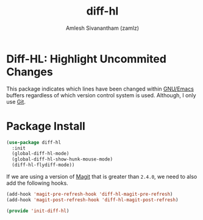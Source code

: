 :PROPERTIES:
:ID:       fa796328-9853-4ed0-b75d-9182f0d67b68
:ROAM_REFS: https://github.com/dgutov/diff-hl
:END:
#+TITLE: diff-hl
#+AUTHOR: Amlesh Sivanantham (zamlz)
#+CREATED: [2021-05-09 Sun 01:34]
#+LAST_MODIFIED: [2021-10-14 Thu 17:10:38]
#+FILETAGS: :config:emacs:

* Diff-HL: Highlight Uncommited Changes

This package indicates which lines have been changed within [[id:cf447557-1f87-4a07-916a-160cfd2310cf][GNU/Emacs]] buffers regardless of which version control system is used. Although, I only use [[id:907ccf31-cf51-441c-a6d1-f9f7f58fe112][Git]].

* Package Install
:PROPERTIES:
:header-args:emacs-lisp: :tangle ~/.config/emacs/lisp/init-diff-hl.el :comments both :mkdirp yes
:END:

#+begin_src emacs-lisp
(use-package diff-hl
  :init
  (global-diff-hl-mode)
  (global-diff-hl-show-hunk-mouse-mode)
  (diff-hl-flydiff-mode))
#+end_src

If we are using a version of [[id:c457ffad-2808-4679-88c0-b866872ccf5b][Magit]] that is greater than =2.4.0=, we need to also add the following hooks.

#+begin_src emacs-lisp
(add-hook 'magit-pre-refresh-hook 'diff-hl-magit-pre-refresh)
(add-hook 'magit-post-refresh-hook 'diff-hl-magit-post-refresh)
#+end_src

#+begin_src emacs-lisp
(provide 'init-diff-hl)
#+end_src
